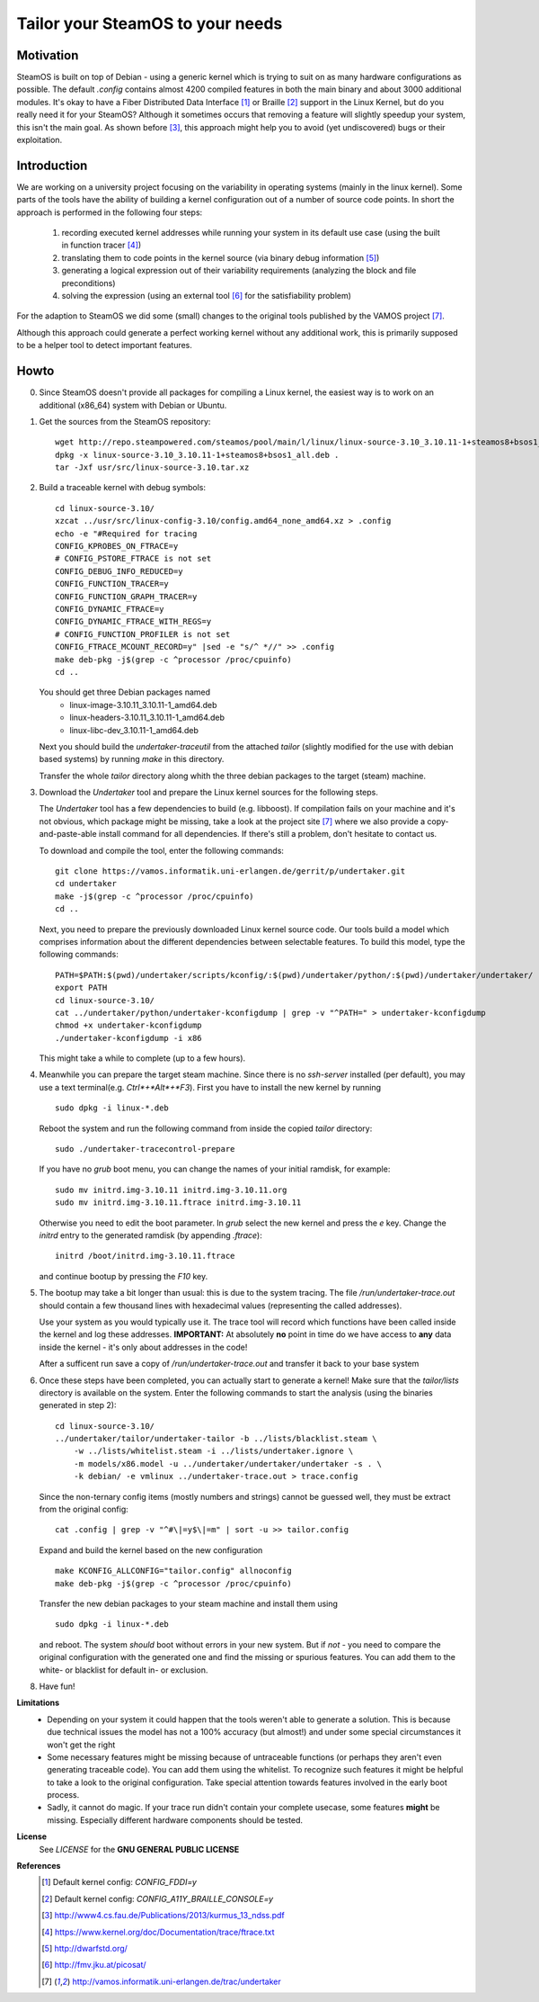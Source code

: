 =================================
Tailor your SteamOS to your needs
=================================

Motivation
----------
SteamOS is built on top of Debian - using a generic kernel which is trying to
suit on as many hardware configurations as possible.
The default `.config` contains almost 4200 compiled features in both the main
binary and about 3000 additional modules.
It's okay to have a Fiber Distributed Data Interface [#fddi]_ or Braille
[#braille]_ support in the Linux Kernel, but do you really need it for your
SteamOS?
Although it sometimes occurs that removing a feature will slightly speedup your
system, this isn't the main goal. As shown before [#ndss13]_, this approach
might help you to avoid (yet undiscovered) bugs or their exploitation.

Introduction
------------
We are working on a university project focusing on the variability in operating
systems (mainly in the linux kernel).
Some parts of the tools have the ability of building a kernel configuration out
of a number of source code points.
In short the approach is performed in the following four steps:

   1. recording executed kernel addresses while running your system in its
      default use case (using the built in function tracer [#ftrace]_)
   2. translating them to code points in the kernel source
      (via binary debug information [#dwarf]_)
   3. generating a logical expression out of their variability requirements
      (analyzing the block and file preconditions)
   4. solving the expression (using an external tool [#picosat]_ for the
      satisfiability problem)

For the adaption to SteamOS we did some (small) changes to the original tools
published by the VAMOS project [#vamos]_.

Although this approach could generate a perfect working kernel without any
additional work, this is primarily supposed to be a helper tool to
detect important features.

Howto
-----
0.  Since SteamOS doesn't provide all packages for compiling a Linux kernel,
    the easiest way is to work on an additional (x86_64) system with Debian or
    Ubuntu.

1.  Get the sources from the SteamOS repository::

        wget http://repo.steampowered.com/steamos/pool/main/l/linux/linux-source-3.10_3.10.11-1+steamos8+bsos1_all.deb
        dpkg -x linux-source-3.10_3.10.11-1+steamos8+bsos1_all.deb .
        tar -Jxf usr/src/linux-source-3.10.tar.xz

2.  Build a traceable kernel with debug symbols::

        cd linux-source-3.10/
        xzcat ../usr/src/linux-config-3.10/config.amd64_none_amd64.xz > .config
        echo -e "#Required for tracing
        CONFIG_KPROBES_ON_FTRACE=y
        # CONFIG_PSTORE_FTRACE is not set
        CONFIG_DEBUG_INFO_REDUCED=y
        CONFIG_FUNCTION_TRACER=y
        CONFIG_FUNCTION_GRAPH_TRACER=y
        CONFIG_DYNAMIC_FTRACE=y
        CONFIG_DYNAMIC_FTRACE_WITH_REGS=y
        # CONFIG_FUNCTION_PROFILER is not set
        CONFIG_FTRACE_MCOUNT_RECORD=y" |sed -e "s/^ *//" >> .config
        make deb-pkg -j$(grep -c ^processor /proc/cpuinfo)
        cd ..

    You should get three Debian packages named
        - linux-image-3.10.11_3.10.11-1_amd64.deb
        - linux-headers-3.10.11_3.10.11-1_amd64.deb
        - linux-libc-dev_3.10.11-1_amd64.deb

    Next you should build the `undertaker-traceutil` from the attached *tailor*
    (slightly modified for the use with debian based systems) by running `make`
    in this directory.

    Transfer the whole *tailor* directory along whith the three debian packages
    to the target (steam) machine.

3.  Download the *Undertaker* tool and prepare the Linux kernel sources for the
    following steps.

    The *Undertaker* tool has a few dependencies to build (e.g. libboost).
    If compilation fails on your machine and it's not obvious, which package
    might be missing, take a look at the project site [#vamos]_ where we also
    provide a copy-and-paste-able install command for all dependencies.
    If there's still a problem, don't hesitate to contact us.

    To download and compile the tool, enter the following commands::

        git clone https://vamos.informatik.uni-erlangen.de/gerrit/p/undertaker.git
        cd undertaker
        make -j$(grep -c ^processor /proc/cpuinfo)
        cd ..

    Next, you need to prepare the previously downloaded Linux kernel source
    code. Our tools build a model which comprises information about the
    different dependencies between selectable features.
    To build this model, type the following commands::

        PATH=$PATH:$(pwd)/undertaker/scripts/kconfig/:$(pwd)/undertaker/python/:$(pwd)/undertaker/undertaker/
        export PATH
        cd linux-source-3.10/
        cat ../undertaker/python/undertaker-kconfigdump | grep -v "^PATH=" > undertaker-kconfigdump
        chmod +x undertaker-kconfigdump
        ./undertaker-kconfigdump -i x86

    This might take a while to complete (up to a few hours).

4.  Meanwhile you can prepare the target steam machine.
    Since there is no *ssh-server* installed (per default), you may use a text
    terminal(e.g. *Ctrl*+*Alt*+*F3*).
    First you have to install the new kernel by running ::

        sudo dpkg -i linux-*.deb

    Reboot the system and run the following command from inside the
    copied *tailor* directory::

        sudo ./undertaker-tracecontrol-prepare

    If you have no *grub* boot menu, you can change the names of your initial
    ramdisk, for example::

        sudo mv initrd.img-3.10.11 initrd.img-3.10.11.org
        sudo mv initrd.img-3.10.11.ftrace initrd.img-3.10.11

    Otherwise you need to edit the boot parameter. In *grub* select the new
    kernel and press the *e* key. Change the `initrd` entry to the generated
    ramdisk (by appending `.ftrace`)::

        initrd /boot/initrd.img-3.10.11.ftrace

    and continue bootup by pressing the `F10` key.

5.  The bootup may take a bit longer than usual: this is due to the system
    tracing. The file `/run/undertaker-trace.out` should contain a few thousand
    lines with hexadecimal values (representing the called addresses).

    Use your system as you would typically use it. The trace tool will record
    which functions have been called inside the kernel and log these addresses.
    **IMPORTANT:** At absolutely **no** point in time do we have access to
    **any** data inside the kernel - it's only about addresses in the code!

    After a sufficent run save a copy of `/run/undertaker-trace.out` and
    transfer it back to your base system

6.  Once these steps have been completed, you can actually start to generate a
    kernel!
    Make sure that the *tailor/lists* directory is available on the system.
    Enter the following commands to start the analysis (using the binaries
    generated in step 2)::

        cd linux-source-3.10/
        ../undertaker/tailor/undertaker-tailor -b ../lists/blacklist.steam \
            -w ../lists/whitelist.steam -i ../lists/undertaker.ignore \
            -m models/x86.model -u ../undertaker/undertaker/undertaker -s . \
            -k debian/ -e vmlinux ../undertaker-trace.out > trace.config

    Since the non-ternary config items (mostly numbers and strings) cannot be
    guessed well, they must be extract from the original config::

        cat .config | grep -v "^#\|=y$\|=m" | sort -u >> tailor.config

    Expand and build the kernel based on the new configuration ::

        make KCONFIG_ALLCONFIG="tailor.config" allnoconfig
        make deb-pkg -j$(grep -c ^processor /proc/cpuinfo)

    Transfer the new debian packages to your steam machine and install them
    using ::

        sudo dpkg -i linux-*.deb

    and reboot. The system *should* boot without errors in your new system.
    But if *not* - you need to compare the original configuration with the
    generated one and find the missing or spurious features.
    You can add them to the white- or blacklist for default in- or exclusion.

8.  Have fun!

**Limitations**
    - Depending on your system it could happen that the tools weren't able to
      generate a solution. This is because due technical issues the model has
      not a 100% accuracy (but almost!) and under some special circumstances it
      won't get the right
    - Some necessary features might be missing because of untraceable functions
      (or perhaps they aren't even generating traceable code). You can add them
      using the whitelist. To recognize such features it might be helpful to
      take a look to the original configuration. Take special attention towards
      features involved in the early boot process.
    - Sadly, it cannot do magic. If your trace run didn't contain your complete
      usecase, some features **might** be missing. Especially different
      hardware components should be tested.

**License**
    See `LICENSE` for the **GNU GENERAL PUBLIC LICENSE**

**References**
    .. [#fddi] Default kernel config: `CONFIG_FDDI=y`
    .. [#braille] Default kernel config: `CONFIG_A11Y_BRAILLE_CONSOLE=y`
    .. [#ndss13] http://www4.cs.fau.de/Publications/2013/kurmus_13_ndss.pdf
    .. [#ftrace] https://www.kernel.org/doc/Documentation/trace/ftrace.txt
    .. [#dwarf] http://dwarfstd.org/
    .. [#picosat] http://fmv.jku.at/picosat/
    .. [#vamos] http://vamos.informatik.uni-erlangen.de/trac/undertaker
